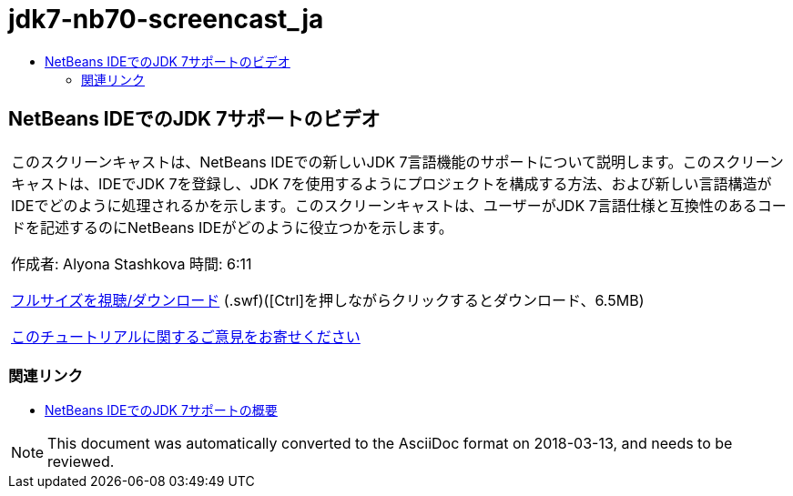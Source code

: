 // 
//     Licensed to the Apache Software Foundation (ASF) under one
//     or more contributor license agreements.  See the NOTICE file
//     distributed with this work for additional information
//     regarding copyright ownership.  The ASF licenses this file
//     to you under the Apache License, Version 2.0 (the
//     "License"); you may not use this file except in compliance
//     with the License.  You may obtain a copy of the License at
// 
//       http://www.apache.org/licenses/LICENSE-2.0
// 
//     Unless required by applicable law or agreed to in writing,
//     software distributed under the License is distributed on an
//     "AS IS" BASIS, WITHOUT WARRANTIES OR CONDITIONS OF ANY
//     KIND, either express or implied.  See the License for the
//     specific language governing permissions and limitations
//     under the License.
//

= jdk7-nb70-screencast_ja
:jbake-type: page
:jbake-tags: old-site, needs-review
:jbake-status: published
:keywords: Apache NetBeans  jdk7-nb70-screencast_ja
:description: Apache NetBeans  jdk7-nb70-screencast_ja
:toc: left
:toc-title:

== NetBeans IDEでのJDK 7サポートのビデオ

|===
|このスクリーンキャストは、NetBeans IDEでの新しいJDK 7言語機能のサポートについて説明します。このスクリーンキャストは、IDEでJDK 7を登録し、JDK 7を使用するようにプロジェクトを構成する方法、および新しい言語構造がIDEでどのように処理されるかを示します。このスクリーンキャストは、ユーザーがJDK 7言語仕様と互換性のあるコードを記述するのにNetBeans IDEがどのように役立つかを示します。

作成者: Alyona Stashkova
時間: 6:11

link:http://bits.netbeans.org/media/jdk7-nb70.swf[フルサイズを視聴/ダウンロード] (.swf)([Ctrl]を押しながらクリックするとダウンロード、6.5MB)


link:/about/contact_form.html?to=3&subject=Feedback:%20Video%20of%20JDK%207%20Support%20in%20NetBeans%20IDE%207%20.%200[このチュートリアルに関するご意見をお寄せください]
 
|===

=== 関連リンク

* link:javase-jdk7.html[NetBeans IDEでのJDK 7サポートの概要]

NOTE: This document was automatically converted to the AsciiDoc format on 2018-03-13, and needs to be reviewed.

